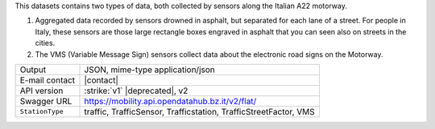 .. traffic station


This datasets contains two types of data, both collected by sensors
along the Italian A22 motorway.

#. Aggregated data recorded by sensors drowned in asphalt, but
   separated for each lane of a street. For people in Italy, these
   sensors are those large rectangle boxes engraved in asphalt that
   you can seen also on streets in the cities.

#. The VMS (Variable Message Sign) sensors collect data about the
   electronic road signs on the Motorway.

======================     ==================================
Output                     JSON, mime-type application/json
E-mail contact             |contact|
API version                :strike:`v1` |deprecated|, v2
Swagger URL                https://mobility.api.opendatahub.bz.it/v2/flat/
:literal:`StationType`     traffic, TrafficSensor, Trafficstation,
                           TrafficStreetFactor, VMS
======================     ==================================

